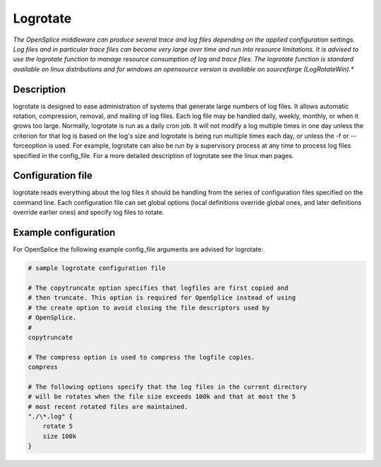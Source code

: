 .. _`Logrotate`:


#########
Logrotate
#########

*The OpenSplice middleware can produce several trace and log files
depending on the applied configuration settings. Log files and in
particular trace files can become very large over time and run into
resource limitations. It is advised to use the logrotate function
to manage resource consumption of log and trace files. The logrotate
function is standard available on linux distributions and for windows
an opensource version is available on sourceforge (LogRotateWin).**

.. _`Description`:

Description
***********

logrotate is designed to ease administration of systems that generate
large numbers of log files. It allows automatic rotation, compression,
removal, and mailing of log files. Each log file may be handled daily,
weekly, monthly, or when it grows too large.
Normally, logrotate is run as a daily cron job. It will not modify a
log multiple times in one day unless the criterion for that log is
based on the log's size and logrotate is being run multiple times each
day, or unless the -f or --forceoption is used. For example, logrotate
can also be run by a supervisory process at any time to process log
files specified in the config_file.
For a more detailed description of logrotate see the linux man pages.

.. _`Configuration file`:

Configuration file
******************

logrotate reads everything about the log files it should be handling
from the series of configuration files specified on the command line.
Each configuration file can set global options (local definitions
override global ones, and later definitions override earlier ones)
and specify log files to rotate.

.. _`Example configuration`:

Example configuration
*********************

For OpenSplice the following example config_file arguments are advised for logrotate:

.. code-block:: bash

   # sample logrotate configuration file
 
   # The copytruncate option specifies that logfiles are first copied and
   # then truncate. This option is required for OpenSplice instead of using
   # the create option to avoid closing the file descriptors used by
   # OpenSplice.
   #
   copytruncate

   # The compress option is used to compress the logfile copies.
   compress

   # The following options specify that the log files in the current directory
   # will be rotates when the file size exceeds 100k and that at most the 5
   # most recent rotated files are maintained.
   "./\*.log" {
       rotate 5
       size 100k
   }

.. EoF

